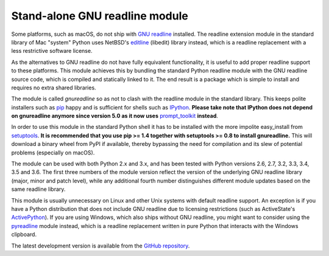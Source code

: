 Stand-alone GNU readline module
===============================

Some platforms, such as macOS, do not ship with `GNU readline`_ installed.
The readline extension module in the standard library of Mac "system" Python
uses NetBSD's `editline`_ (libedit) library instead, which is a readline
replacement with a less restrictive software license.

As the alternatives to GNU readline do not have fully equivalent functionality,
it is useful to add proper readline support to these platforms. This module
achieves this by bundling the standard Python readline module with the GNU
readline source code, which is compiled and statically linked to it. The end
result is a package which is simple to install and requires no extra shared
libraries.

The module is called *gnureadline* so as not to clash with the readline module
in the standard library. This keeps polite installers such as `pip`_ happy and
is sufficient for shells such as `IPython`_. **Please take note that IPython
does not depend on gnureadline anymore since version 5.0 as it now uses**
`prompt_toolkit`_ **instead**.

In order to use this module in the standard Python shell it has to be installed
with the more impolite easy_install from `setuptools`_. **It is recommended that
you use pip >= 1.4 together with setuptools >= 0.8 to install gnureadline.**
This will download a binary wheel from PyPI if available, thereby bypassing the
need for compilation and its slew of potential problems (especially on macOS).

The module can be used with both Python 2.x and 3.x, and has been tested with
Python versions 2.6, 2.7, 3.2, 3.3, 3.4, 3.5 and 3.6. The first three numbers of
the module version reflect the version of the underlying GNU readline library
(major, minor and patch level), while any additional fourth number distinguishes
different module updates based on the same readline library.

This module is usually unnecessary on Linux and other Unix systems with default
readline support. An exception is if you have a Python distribution that does
not include GNU readline due to licensing restrictions (such as ActiveState's
`ActivePython`_). If you are using Windows, which also ships without GNU
readline, you might want to consider using the `pyreadline`_ module instead,
which is a readline replacement written in pure Python that interacts with the
Windows clipboard.

The latest development version is available from the `GitHub repository`_.

.. _GNU readline: http://www.gnu.org/software/readline/
.. _editline: http://www.thrysoee.dk/editline/
.. _pip: http://www.pip-installer.org/
.. _IPython: http://ipython.org/
.. _prompt_toolkit: http://python-prompt-toolkit.readthedocs.io/en/stable/
.. _setuptools: https://pypi.python.org/pypi/setuptools
.. _ActivePython: http://community.activestate.com/faq/why-doesnt-activepython-u
.. _pyreadline: http://pypi.python.org/pypi/pyreadline
.. _GitHub repository: http://github.com/ludwigschwardt/python-gnureadline
